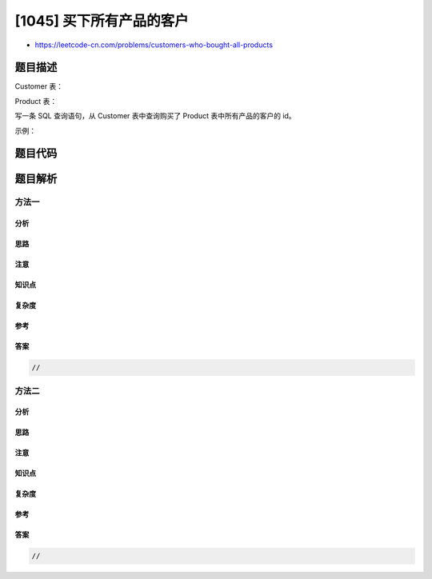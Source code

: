 [1045] 买下所有产品的客户
=========================

-  https://leetcode-cn.com/problems/customers-who-bought-all-products

题目描述
--------

.. raw:: html

   <p>

Customer 表：

.. raw:: html

   </p>

.. raw:: html

   <pre>
   +-------------+---------+
   | Column Name | Type    |
   +-------------+---------+
   | customer_id | int     |
   | product_key | int     |
   +-------------+---------+
   product_key 是 <code>Product 表的外键</code>。
   </pre>

.. raw:: html

   <p>

Product 表：

.. raw:: html

   </p>

.. raw:: html

   <pre>
   +-------------+---------+
   | Column Name | Type    |
   +-------------+---------+
   | product_key | int     |
   +-------------+---------+
   product_key 是这张表的主键。
   </pre>

.. raw:: html

   <p>

 

.. raw:: html

   </p>

.. raw:: html

   <p>

写一条 SQL 查询语句，从 Customer 表中查询购买了 Product
表中所有产品的客户的 id。

.. raw:: html

   </p>

.. raw:: html

   <p>

示例：

.. raw:: html

   </p>

.. raw:: html

   <pre>
   Customer 表：
   +-------------+-------------+
   | customer_id | product_key |
   +-------------+-------------+
   | 1           | 5           |
   | 2           | 6           |
   | 3           | 5           |
   | 3           | 6           |
   | 1           | 6           |
   +-------------+-------------+

   Product 表：
   +-------------+
   | product_key |
   +-------------+
   | 5           |
   | 6           |
   +-------------+

   Result 表：
   +-------------+
   | customer_id |
   +-------------+
   | 1           |
   | 3           |
   +-------------+
   购买了所有产品（5 和 6）的客户的 id 是 1 和 3 。
   </pre>

题目代码
--------

.. code:: cpp

题目解析
--------

方法一
~~~~~~

分析
^^^^

思路
^^^^

注意
^^^^

知识点
^^^^^^

复杂度
^^^^^^

参考
^^^^

答案
^^^^

.. code:: cpp

    //

方法二
~~~~~~

分析
^^^^

思路
^^^^

注意
^^^^

知识点
^^^^^^

复杂度
^^^^^^

参考
^^^^

答案
^^^^

.. code:: cpp

    //
